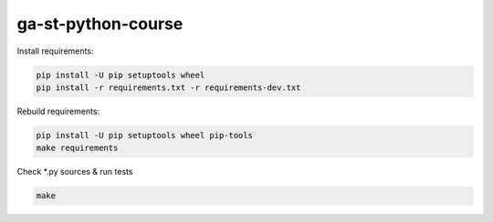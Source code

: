 
ga-st-python-course
===================

Install requirements:

.. code-block:: shell

    pip install -U pip setuptools wheel
    pip install -r requirements.txt -r requirements-dev.txt


Rebuild requirements:

.. code-block:: shell

    pip install -U pip setuptools wheel pip-tools
    make requirements


Check *.py sources & run tests

.. code-block:: shell

    make
